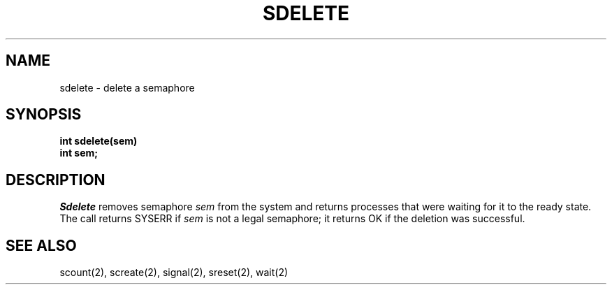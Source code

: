 .TH SDELETE 2
.SH NAME
sdelete \- delete a semaphore
.SH SYNOPSIS
.nf
.B int sdelete(sem)
.B int sem;
.fi
.SH DESCRIPTION
.I Sdelete
removes semaphore
.I sem
from the system and returns processes that were waiting for it
to the ready state.
The call returns SYSERR if
.I sem
is not a legal semaphore;
it returns OK if the deletion was successful.
.SH SEE ALSO
scount(2), screate(2), signal(2), sreset(2), wait(2)
